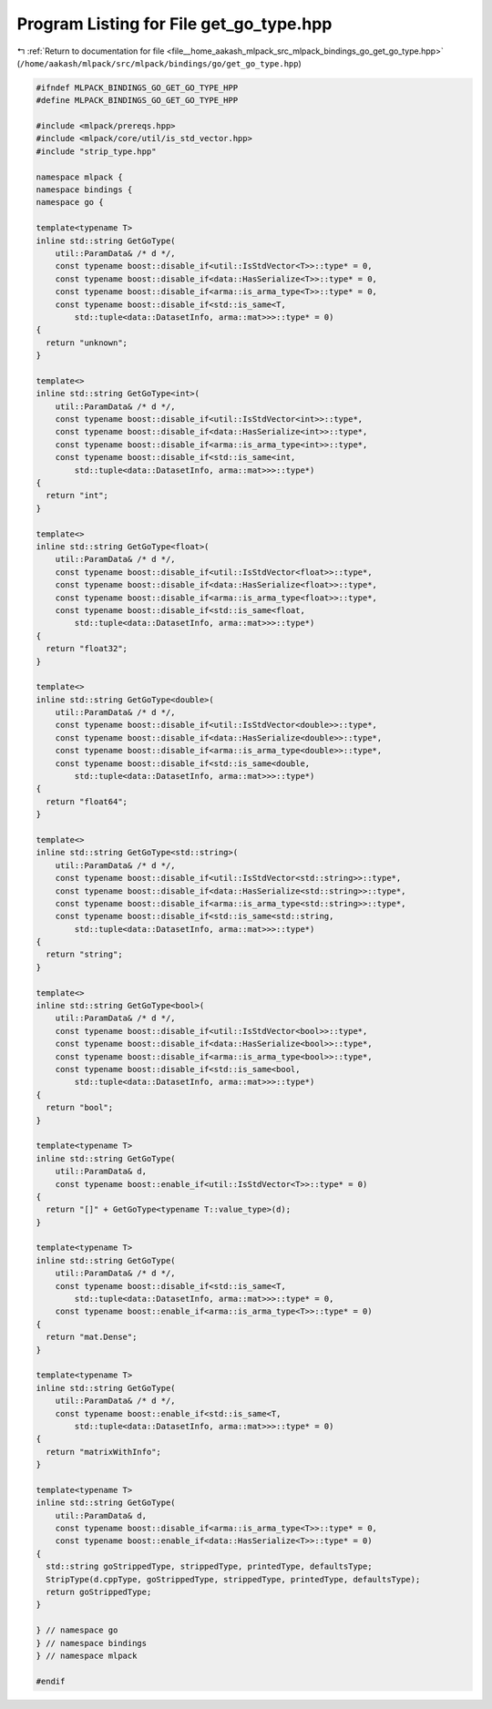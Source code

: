 
.. _program_listing_file__home_aakash_mlpack_src_mlpack_bindings_go_get_go_type.hpp:

Program Listing for File get_go_type.hpp
========================================

|exhale_lsh| :ref:`Return to documentation for file <file__home_aakash_mlpack_src_mlpack_bindings_go_get_go_type.hpp>` (``/home/aakash/mlpack/src/mlpack/bindings/go/get_go_type.hpp``)

.. |exhale_lsh| unicode:: U+021B0 .. UPWARDS ARROW WITH TIP LEFTWARDS

.. code-block:: cpp

   
   #ifndef MLPACK_BINDINGS_GO_GET_GO_TYPE_HPP
   #define MLPACK_BINDINGS_GO_GET_GO_TYPE_HPP
   
   #include <mlpack/prereqs.hpp>
   #include <mlpack/core/util/is_std_vector.hpp>
   #include "strip_type.hpp"
   
   namespace mlpack {
   namespace bindings {
   namespace go {
   
   template<typename T>
   inline std::string GetGoType(
       util::ParamData& /* d */,
       const typename boost::disable_if<util::IsStdVector<T>>::type* = 0,
       const typename boost::disable_if<data::HasSerialize<T>>::type* = 0,
       const typename boost::disable_if<arma::is_arma_type<T>>::type* = 0,
       const typename boost::disable_if<std::is_same<T,
           std::tuple<data::DatasetInfo, arma::mat>>>::type* = 0)
   {
     return "unknown";
   }
   
   template<>
   inline std::string GetGoType<int>(
       util::ParamData& /* d */,
       const typename boost::disable_if<util::IsStdVector<int>>::type*,
       const typename boost::disable_if<data::HasSerialize<int>>::type*,
       const typename boost::disable_if<arma::is_arma_type<int>>::type*,
       const typename boost::disable_if<std::is_same<int,
           std::tuple<data::DatasetInfo, arma::mat>>>::type*)
   {
     return "int";
   }
   
   template<>
   inline std::string GetGoType<float>(
       util::ParamData& /* d */,
       const typename boost::disable_if<util::IsStdVector<float>>::type*,
       const typename boost::disable_if<data::HasSerialize<float>>::type*,
       const typename boost::disable_if<arma::is_arma_type<float>>::type*,
       const typename boost::disable_if<std::is_same<float,
           std::tuple<data::DatasetInfo, arma::mat>>>::type*)
   {
     return "float32";
   }
   
   template<>
   inline std::string GetGoType<double>(
       util::ParamData& /* d */,
       const typename boost::disable_if<util::IsStdVector<double>>::type*,
       const typename boost::disable_if<data::HasSerialize<double>>::type*,
       const typename boost::disable_if<arma::is_arma_type<double>>::type*,
       const typename boost::disable_if<std::is_same<double,
           std::tuple<data::DatasetInfo, arma::mat>>>::type*)
   {
     return "float64";
   }
   
   template<>
   inline std::string GetGoType<std::string>(
       util::ParamData& /* d */,
       const typename boost::disable_if<util::IsStdVector<std::string>>::type*,
       const typename boost::disable_if<data::HasSerialize<std::string>>::type*,
       const typename boost::disable_if<arma::is_arma_type<std::string>>::type*,
       const typename boost::disable_if<std::is_same<std::string,
           std::tuple<data::DatasetInfo, arma::mat>>>::type*)
   {
     return "string";
   }
   
   template<>
   inline std::string GetGoType<bool>(
       util::ParamData& /* d */,
       const typename boost::disable_if<util::IsStdVector<bool>>::type*,
       const typename boost::disable_if<data::HasSerialize<bool>>::type*,
       const typename boost::disable_if<arma::is_arma_type<bool>>::type*,
       const typename boost::disable_if<std::is_same<bool,
           std::tuple<data::DatasetInfo, arma::mat>>>::type*)
   {
     return "bool";
   }
   
   template<typename T>
   inline std::string GetGoType(
       util::ParamData& d,
       const typename boost::enable_if<util::IsStdVector<T>>::type* = 0)
   {
     return "[]" + GetGoType<typename T::value_type>(d);
   }
   
   template<typename T>
   inline std::string GetGoType(
       util::ParamData& /* d */,
       const typename boost::disable_if<std::is_same<T,
           std::tuple<data::DatasetInfo, arma::mat>>>::type* = 0,
       const typename boost::enable_if<arma::is_arma_type<T>>::type* = 0)
   {
     return "mat.Dense";
   }
   
   template<typename T>
   inline std::string GetGoType(
       util::ParamData& /* d */,
       const typename boost::enable_if<std::is_same<T,
           std::tuple<data::DatasetInfo, arma::mat>>>::type* = 0)
   {
     return "matrixWithInfo";
   }
   
   template<typename T>
   inline std::string GetGoType(
       util::ParamData& d,
       const typename boost::disable_if<arma::is_arma_type<T>>::type* = 0,
       const typename boost::enable_if<data::HasSerialize<T>>::type* = 0)
   {
     std::string goStrippedType, strippedType, printedType, defaultsType;
     StripType(d.cppType, goStrippedType, strippedType, printedType, defaultsType);
     return goStrippedType;
   }
   
   } // namespace go
   } // namespace bindings
   } // namespace mlpack
   
   #endif
